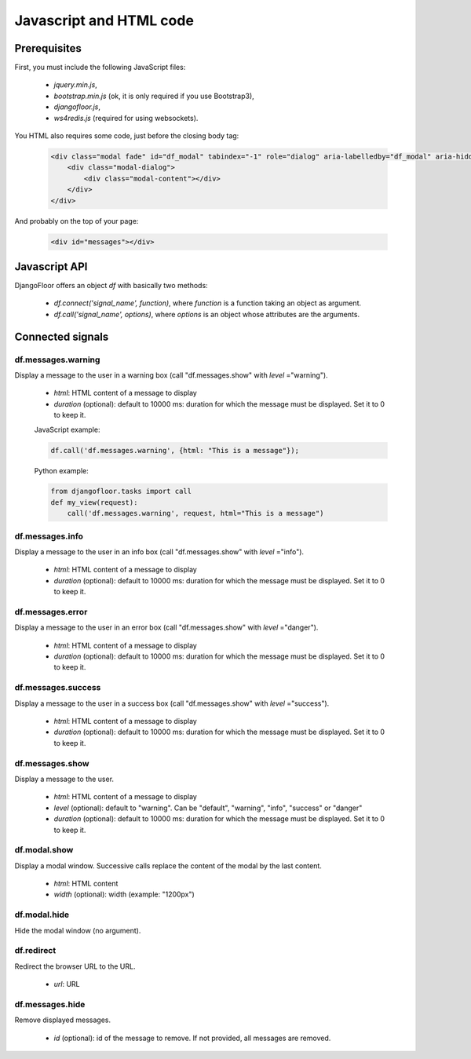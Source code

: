 Javascript and HTML code
========================

Prerequisites
-------------

First, you must include the following JavaScript files:

    * `jquery.min.js`,
    * `bootstrap.min.js` (ok, it is only required if you use Bootstrap3),
    * `djangofloor.js`,
    * `ws4redis.js` (required for using websockets).

You HTML also requires some code, just before the closing body tag:

    .. code-block:: html

        <div class="modal fade" id="df_modal" tabindex="-1" role="dialog" aria-labelledby="df_modal" aria-hidden="true">
            <div class="modal-dialog">
                <div class="modal-content"></div>
            </div>
        </div>

And probably on the top of your page:

    .. code-block:: html

        <div id="messages"></div>


Javascript API
--------------

DjangoFloor offers an object `df` with basically two methods:

    * `df.connect('signal_name', function)`, where `function` is a function taking an object as argument.
    * `df.call('signal_name', options)`, where `options` is an object whose attributes are the arguments.


Connected signals
-----------------

df.messages.warning
*******************

Display a message to the user in a warning box (call "df.messages.show" with `level` ="warning").

    * `html`: HTML content of a message to display
    * `duration` (optional): default to 10000 ms: duration for which the message must be displayed. Set it to 0 to keep it.

    JavaScript example:

    .. code-block:: javascript

        df.call('df.messages.warning', {html: "This is a message"});

    Python example:

    .. code-block:: python

        from djangofloor.tasks import call
        def my_view(request):
            call('df.messages.warning', request, html="This is a message")


df.messages.info
****************

Display a message to the user in an info box (call "df.messages.show" with `level` ="info").

    * `html`: HTML content of a message to display
    * `duration` (optional): default to 10000 ms: duration for which the message must be displayed. Set it to 0 to keep it.

df.messages.error
*****************

Display a message to the user in an error box (call "df.messages.show" with `level` ="danger").

    * `html`: HTML content of a message to display
    * `duration` (optional): default to 10000 ms: duration for which the message must be displayed. Set it to 0 to keep it.

df.messages.success
*******************

Display a message to the user in a success box (call "df.messages.show" with `level` ="success").

    * `html`: HTML content of a message to display
    * `duration` (optional): default to 10000 ms: duration for which the message must be displayed. Set it to 0 to keep it.

df.messages.show
****************

Display a message to the user.

    * `html`: HTML content of a message to display
    * `level` (optional): default to "warning". Can be "default", "warning", "info", "success" or "danger"
    * `duration` (optional): default to 10000 ms: duration for which the message must be displayed. Set it to 0 to keep it.


df.modal.show
*************

Display a modal window. Successive calls replace the content of the modal by the last content.


    * `html`: HTML content
    * `width` (optional): width (example: "1200px")


df.modal.hide
*************

Hide the modal window (no argument).

df.redirect
***********

Redirect the browser URL to the URL.

    * `url`: URL


df.messages.hide
****************

Remove displayed messages.

    * `id` (optional): id of the message to remove. If not provided, all messages are removed.


